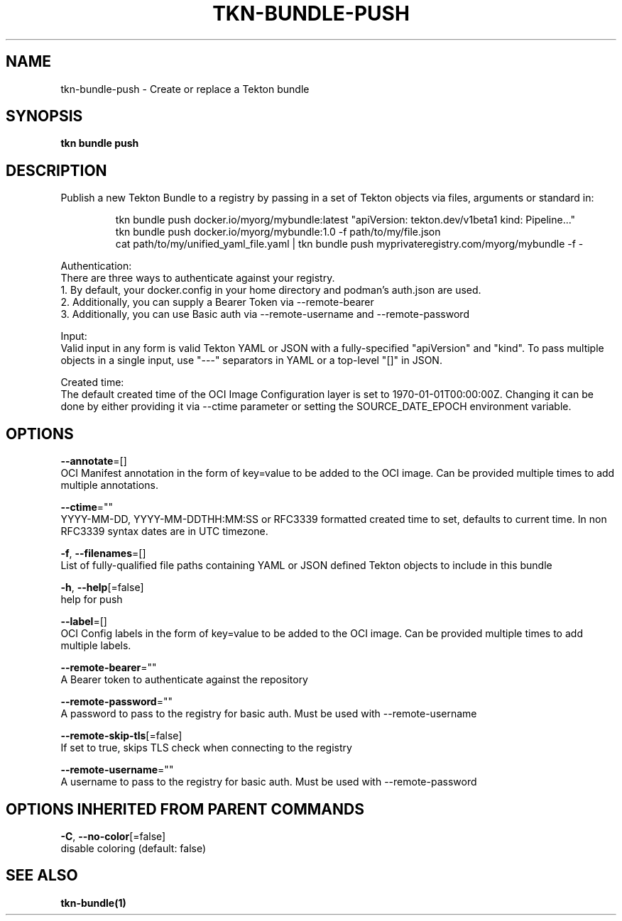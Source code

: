 .TH "TKN\-BUNDLE\-PUSH" "1" "" "Auto generated by spf13/cobra" "" 
.nh
.ad l


.SH NAME
.PP
tkn\-bundle\-push \- Create or replace a Tekton bundle


.SH SYNOPSIS
.PP
\fBtkn bundle push\fP


.SH DESCRIPTION
.PP
Publish a new Tekton Bundle to a registry by passing in a set of Tekton objects via files, arguments or standard in:

.PP
.RS

.nf
tkn bundle push docker.io/myorg/mybundle:latest "apiVersion: tekton.dev/v1beta1 kind: Pipeline..."
tkn bundle push docker.io/myorg/mybundle:1.0 \-f path/to/my/file.json
cat path/to/my/unified\_yaml\_file.yaml | tkn bundle push myprivateregistry.com/myorg/mybundle \-f \-

.fi
.RE

.PP
Authentication:
    There are three ways to authenticate against your registry.
    1. By default, your docker.config in your home directory and podman's auth.json are used.
    2. Additionally, you can supply a Bearer Token via \-\-remote\-bearer
    3. Additionally, you can use Basic auth via \-\-remote\-username and \-\-remote\-password

.PP
Input:
    Valid input in any form is valid Tekton YAML or JSON with a fully\-specified "apiVersion" and "kind". To pass multiple objects in a single input, use "\-\-\-" separators in YAML or a top\-level "[]" in JSON.

.PP
Created time:
    The default created time of the OCI Image Configuration layer is set to 1970\-01\-01T00:00:00Z. Changing it can be done by either providing it via \-\-ctime parameter or setting the SOURCE\_DATE\_EPOCH environment variable.


.SH OPTIONS
.PP
\fB\-\-annotate\fP=[]
    OCI Manifest annotation in the form of key=value to be added to the OCI image. Can be provided multiple times to add multiple annotations.

.PP
\fB\-\-ctime\fP=""
    YYYY\-MM\-DD, YYYY\-MM\-DDTHH:MM:SS or RFC3339 formatted created time to set, defaults to current time. In non RFC3339 syntax dates are in UTC timezone.

.PP
\fB\-f\fP, \fB\-\-filenames\fP=[]
    List of fully\-qualified file paths containing YAML or JSON defined Tekton objects to include in this bundle

.PP
\fB\-h\fP, \fB\-\-help\fP[=false]
    help for push

.PP
\fB\-\-label\fP=[]
    OCI Config labels in the form of key=value to be added to the OCI image. Can be provided multiple times to add multiple labels.

.PP
\fB\-\-remote\-bearer\fP=""
    A Bearer token to authenticate against the repository

.PP
\fB\-\-remote\-password\fP=""
    A password to pass to the registry for basic auth. Must be used with \-\-remote\-username

.PP
\fB\-\-remote\-skip\-tls\fP[=false]
    If set to true, skips TLS check when connecting to the registry

.PP
\fB\-\-remote\-username\fP=""
    A username to pass to the registry for basic auth. Must be used with \-\-remote\-password


.SH OPTIONS INHERITED FROM PARENT COMMANDS
.PP
\fB\-C\fP, \fB\-\-no\-color\fP[=false]
    disable coloring (default: false)


.SH SEE ALSO
.PP
\fBtkn\-bundle(1)\fP
